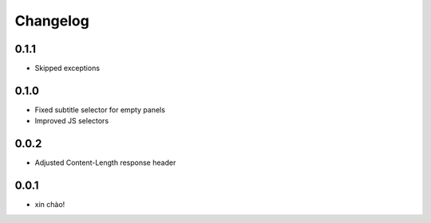 Changelog
=========

0.1.1
-----

* Skipped exceptions


0.1.0
-----

* Fixed subtitle selector for empty panels
* Improved JS selectors


0.0.2
-----

* Adjusted Content-Length response header


0.0.1
-----

* xin chào!
